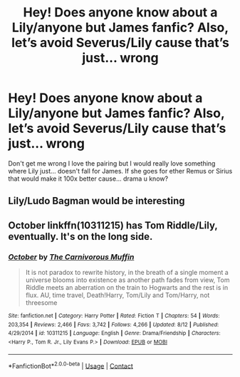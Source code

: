 #+TITLE: Hey! Does anyone know about a Lily/anyone but James fanfic? Also, let’s avoid Severus/Lily cause that’s just... wrong

* Hey! Does anyone know about a Lily/anyone but James fanfic? Also, let’s avoid Severus/Lily cause that’s just... wrong
:PROPERTIES:
:Author: Artsy-bitch
:Score: 0
:DateUnix: 1606708731.0
:DateShort: 2020-Nov-30
:FlairText: Request
:END:
Don't get me wrong I love the pairing but I would really love something where Lily just... doesn't fall for James. If she goes for ether Remus or Sirius that would make it 100x better cause... drama u know?


** Lily/Ludo Bagman would be interesting
:PROPERTIES:
:Author: Jon_Riptide
:Score: 1
:DateUnix: 1606709376.0
:DateShort: 2020-Nov-30
:END:


** October linkffn(10311215) has Tom Riddle/Lily, eventually. It's on the long side.
:PROPERTIES:
:Author: Overlap1
:Score: 1
:DateUnix: 1606720404.0
:DateShort: 2020-Nov-30
:END:

*** [[https://www.fanfiction.net/s/10311215/1/][*/October/*]] by [[https://www.fanfiction.net/u/1318815/The-Carnivorous-Muffin][/The Carnivorous Muffin/]]

#+begin_quote
  It is not paradox to rewrite history, in the breath of a single moment a universe blooms into existence as another path fades from view, Tom Riddle meets an aberration on the train to Hogwarts and the rest is in flux. AU, time travel, Death!Harry, Tom/Lily and Tom/Harry, not threesome
#+end_quote

^{/Site/:} ^{fanfiction.net} ^{*|*} ^{/Category/:} ^{Harry} ^{Potter} ^{*|*} ^{/Rated/:} ^{Fiction} ^{T} ^{*|*} ^{/Chapters/:} ^{54} ^{*|*} ^{/Words/:} ^{203,354} ^{*|*} ^{/Reviews/:} ^{2,466} ^{*|*} ^{/Favs/:} ^{3,742} ^{*|*} ^{/Follows/:} ^{4,266} ^{*|*} ^{/Updated/:} ^{8/12} ^{*|*} ^{/Published/:} ^{4/29/2014} ^{*|*} ^{/id/:} ^{10311215} ^{*|*} ^{/Language/:} ^{English} ^{*|*} ^{/Genre/:} ^{Drama/Friendship} ^{*|*} ^{/Characters/:} ^{<Harry} ^{P.,} ^{Tom} ^{R.} ^{Jr.,} ^{Lily} ^{Evans} ^{P.>} ^{*|*} ^{/Download/:} ^{[[http://www.ff2ebook.com/old/ffn-bot/index.php?id=10311215&source=ff&filetype=epub][EPUB]]} ^{or} ^{[[http://www.ff2ebook.com/old/ffn-bot/index.php?id=10311215&source=ff&filetype=mobi][MOBI]]}

--------------

*FanfictionBot*^{2.0.0-beta} | [[https://github.com/FanfictionBot/reddit-ffn-bot/wiki/Usage][Usage]] | [[https://www.reddit.com/message/compose?to=tusing][Contact]]
:PROPERTIES:
:Author: FanfictionBot
:Score: 0
:DateUnix: 1606720425.0
:DateShort: 2020-Nov-30
:END:
